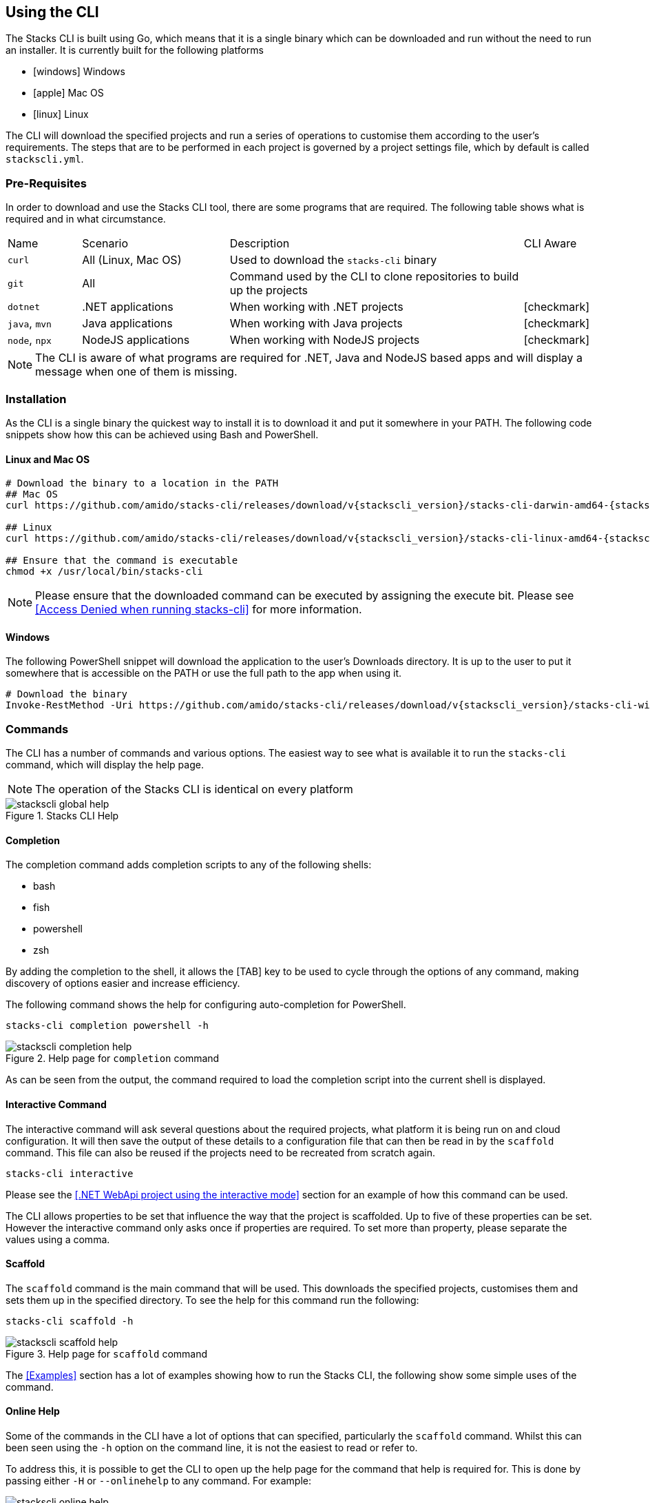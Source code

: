 == Using the CLI

The Stacks CLI is built using Go, which means that it is a single binary which can be downloaded and run without the need to run an installer. It is currently built for the following platforms

 - icon:windows[fw] Windows
 - icon:apple[fw] Mac OS
 - icon:linux[fw] Linux

The CLI will download the specified projects and run a series of operations to customise them according to the user's requirements. The steps that are to be performed in each project is governed by a project settings file, which by default is called `stackscli.yml`.

=== Pre-Requisites

In order to download and use the Stacks CLI tool, there are some programs that are required. The following table shows what is required and in what circumstance.

[cols="1,2,4,1a"]
|===
| Name | Scenario | Description | CLI Aware
| `curl` | All (Linux, Mac OS) | Used to download the `stacks-cli` binary |
| `git` | All | Command used by the CLI to clone repositories to build up the projects |
| `dotnet` | .NET applications | When working with .NET projects | icon:checkmark[fw]
| `java`, `mvn` | Java applications | When working with Java projects | icon:checkmark[fw]
| `node`, `npx` | NodeJS applications | When working with NodeJS projects | icon:checkmark[fw]
|===

NOTE: The CLI is aware of what programs are required for .NET, Java and NodeJS based apps and will display a message when one of them is missing.

=== Installation

As the CLI is a single binary the quickest way to install it is to download it and put it somewhere in your PATH. The following code snippets show how this can be achieved using Bash and PowerShell.

==== Linux and Mac OS
[source,console,subs="attributes"]
----
# Download the binary to a location in the PATH
## Mac OS
curl https://github.com/amido/stacks-cli/releases/download/v{stackscli_version}/stacks-cli-darwin-amd64-{stackscli_version} -o /usr/local/bin/stacks-cli

## Linux
curl https://github.com/amido/stacks-cli/releases/download/v{stackscli_version}/stacks-cli-linux-amd64-{stackscli_version} -o /usr/local/bin/stacks-cli

## Ensure that the command is executable
chmod +x /usr/local/bin/stacks-cli
----

NOTE: Please ensure that the downloaded command can be executed by assigning the execute bit. Please see <<Access Denied when running stacks-cli>> for more information.

==== Windows

The following PowerShell snippet will download the application to the user's Downloads directory. It is up to the user to put it somewhere that is accessible on the PATH or use the full path to the app when using it.

[source,powershell,subs="attributes"]
----
# Download the binary
Invoke-RestMethod -Uri https://github.com/amido/stacks-cli/releases/download/v{stackscli_version}/stacks-cli-windows-amd64-{stackscli_version}.exe -OutFile $env:USERPROFILE\Downloads\stacks-cli.exe
----

=== Commands

The CLI has a number of commands and various options. The easiest way to see what is available it to run the `stacks-cli` command, which will display the help page.

NOTE: The operation of the Stacks CLI is identical on every platform

.Stacks CLI Help
image::images/stackscli-global-help.png[]


==== Completion

The completion command adds completion scripts to any of the following shells:

 - bash
 - fish
 - powershell
 - zsh

By adding the completion to the shell, it allows the [TAB] key to be used to cycle through the options of any command, making discovery of options easier and increase efficiency.

The following command shows the help for configuring auto-completion for PowerShell.

[source,bash]
----
stacks-cli completion powershell -h
----

.Help page for `completion` command
image::images/stackscli-completion-help.png[]

As can be seen from the output, the command required to load the completion script into the current shell is displayed.

==== Interactive Command

The interactive command will ask several questions about the required projects, what platform it is being run on and cloud configuration. It will then save the output of these details to a configuration file that can then be read in by the `scaffold` command. This file can also be reused if the projects need to be recreated from scratch again.

[source,bash]
----
stacks-cli interactive
----

Please see the <<.NET WebApi project using the interactive mode>> section for an example of how this command can be used.

The CLI allows properties to be set that influence the way that the project is scaffolded. Up to five of these properties can be set. However the interactive command only asks once if properties are required. To set more than property, please separate the values using a comma.

==== Scaffold

The `scaffold` command is the main command that will be used. This downloads the specified projects, customises them and sets them up in the specified directory. To see the help for this command run the following:

[source,bash]
----
stacks-cli scaffold -h
----

.Help page for `scaffold` command
image::images/stackscli-scaffold-help.png[]

The <<Examples>> section has a lot of examples showing how to run the Stacks CLI, the following show some simple uses of the command.

==== Online Help

Some of the commands in the CLI have a lot of options that can specified, particularly the `scaffold` command. Whilst this can been seen using the `-h` option on the command line, it is not the easiest to read or refer to.

To address this, it is possible to get the CLI to open up the help page for the command that help is required for. This is done by passing either `-H` or `--onlinehelp` to any command. For example:

.Running online help for a command
image::images/stackscli-online-help.png[]

As can be seen the URL that is to be opened is displayed on the command line. If the URL is empty, as maybe the case with new commands, then the existing command line help will be displayed.

NOTE: The online help will not be displayed if the CLI does not pass the connectivity check that is performed at the beginning of the execution.

The webpage will be opened in the default browser.

.Scaffold command help web
image::images/stackscli-help-webpage.png[]

=== Validation

The CLI will validate certain inputs to make sure that they are valid for use with the scaffolding commands as defined by the project settings.

In some cases the CLI will modify the inputs, for example if a space is present in the company name it will be replaced with an underscore:

 - "My Company" -> "My_Company"
 - "My Fantastic Company" -> "My_Fantastic_Company"
 - "My  Company" -> "My_Company"

=== Command Availability Checks

Each framework has a list of commands associated with it. This denotes the list of commands that it can run during the configuration of the project.

When the application runs, it will determine the frameworks that have been selected in the projects and perform a check to see if those commands are available on the machine. It does this by checking the PATH variable for the command. This check is performed very early on in the process so it does not cause an issue when iterating around the projects that need to be setup.

NOTE: It is not possible for the Stacks project to specify the full path to the command because it can be different on each and every machine that the Stacks CLI will run on.

The commands for each of the supported frameworks are as follows:

.Framework Commands
[options="header"]
|===
| Framework | Commands
| dotnet | `dotnet`, `git`
| java | `git`, `java`, `mvn`
| nx | `git`, `node`, `npx`
|===

If a command cannot be located, the CLI will be terminated. This does not mean the command does not exist on the machine, rather that it is not accessble using the PATH environment variable. The Stacks CLI is not a package manager and as such will not attempt to install the missing commands.

The following screenshot shows the output of a scaffolding run where the "dotnet" framework has been specified and the `dotnet` command cannot be found:

.Checking availability for framework commands
image::images/stackscli-framework-cmd-availability.png[]

If multiple frameworks have been set, by specifying multiple projects, each framework's commands will be checked for availability.

NOTE: Although the screenshot shows the detection of the framework commands when running from a configuration file, the same checks are performed when with arguments on the command line.

=== Logging

The Ensono Digital Stacks CLI is designed to be as simple and efficient to use as possible, however there are cases when it is useful to gewt more information from the CLI when it is being run.

Bu default the CLI runs with `info` level logging, which means that simple messages about what is happening are displayed. If an error occurs within the CLI itself then this will be displayed, however when the CLI runs an external command, as is the case when it runs configuration from a project, and it fails you may see messages similar to the following:

.Errors from the operations that the CLI runs
image::images/stackscli-op-error.png[]

This is not terribly helpful to understand what is happening. This is ocurring because the CLI is running other commands that are outputting to `stderr` which the CLI does not show by default. To change this behaviour change the logging to `debug` or `trace` and the output will no include all of the commands that are being run as well any output on `stdout`.

.Showing commands using debug log level
image::images/stackscli-op-debug.png[]

=== Connectivity Check

As the CLI relies heavily on being able to contact GitHub, it checks to see if the `github.com` domain can be resolved. It does this as one of the first checks it performs. If it cannot resolve the address then it will terminate execution with an error similar to the following.

.Stacks CLI failed connectivity check
image::images/stackscli-connectivity-check.png[]

=== CLI Version Check

The Stacks CLI is constantly evolving and as such there are new versions being released frequently. To help ensure that you are running the most up to date version, it will check the releases for the CLI and compare that version against the one that you are running. If there is a mismatch then the CLI will inform you of the newer version.

NOTE: This check does not prevent normal operation if you have an older version. However you _may_ find that some things do not work as you intend.

.Stacks CLI version check
image::images/stackscli-version-check.png[]

This is a simple version check, it does not update the CLI for you, but does provide a link to the latest version for download and information purposes.

The version check can be turned off using the `--nocliversion` option or the `options.nocliversion` in a configuration file or using the `AMIDOSTACKS_OPTIONS_NOCLIVERSION` environment variable.
